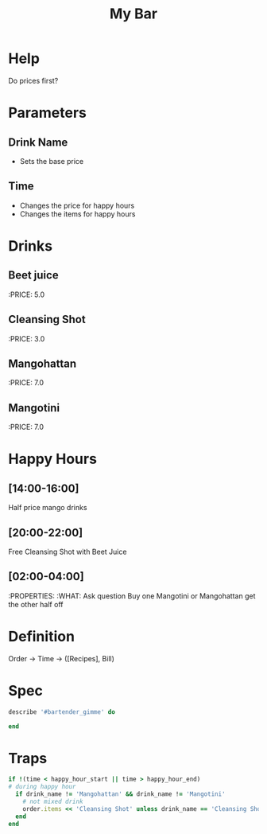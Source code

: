 #+TITLE: My Bar

* Help
Do prices first?
* Parameters
** Drink Name
- Sets the base price
** Time
- Changes the price for happy hours
- Changes the items for happy hours
* Drinks
** Beet juice
:PRICE: 5.0
** Cleansing Shot
:PRICE: 3.0
** Mangohattan
:PRICE: 7.0
** Mangotini
:PRICE: 7.0
* Happy Hours
** [14:00-16:00]
Half price mango drinks
** [20:00-22:00]
Free Cleansing Shot with Beet Juice
** [02:00-04:00]
:PROPERTIES:
:WHAT: Ask question
Buy one Mangotini or Mangohattan get the other half off

* Definition
Order -> Time -> ([Recipes], Bill)

* Spec
#+BEGIN_SRC ruby
describe '#bartender_gimme' do

end
#+END_SRC
* Traps
#+BEGIN_SRC ruby
  if !(time < happy_hour_start || time > happy_hour_end)
  # during happy hour
    if drink_name != 'Mangohattan' && drink_name != 'Mangotini'
      # not mixed drink
      order.items << 'Cleansing Shot' unless drink_name == 'Cleansing Shot'
    end
  end
#+END_SRC
